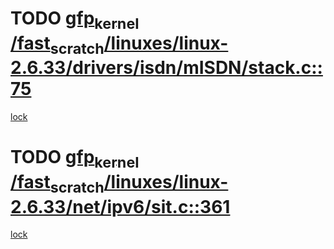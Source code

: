* TODO [[view:/fast_scratch/linuxes/linux-2.6.33/drivers/isdn/mISDN/stack.c::face=ovl-face1::linb=75::colb=24::cole=34][gfp_kernel /fast_scratch/linuxes/linux-2.6.33/drivers/isdn/mISDN/stack.c::75]]
[[view:/fast_scratch/linuxes/linux-2.6.33/drivers/isdn/mISDN/stack.c::face=ovl-face2::linb=70::colb=1::cole=10][lock]]
* TODO [[view:/fast_scratch/linuxes/linux-2.6.33/net/ipv6/sit.c::face=ovl-face1::linb=361::colb=49::cole=59][gfp_kernel /fast_scratch/linuxes/linux-2.6.33/net/ipv6/sit.c::361]]
[[view:/fast_scratch/linuxes/linux-2.6.33/net/ipv6/sit.c::face=ovl-face2::linb=343::colb=1::cole=10][lock]]
